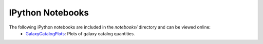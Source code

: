 IPython Notebooks
=================

The following iPython notebooks are included in the `notebooks/` directory and can be viewed online:
 * `GalaxyCatalogPlots <http://nbviewer.ipython.org/github/DarkEnergyScienceCollaboration/WeakLensingDeblending/blob/master/notebooks/GalaxyCatalogPlots.ipynb>`_: Plots of galaxy catalog quantities.
